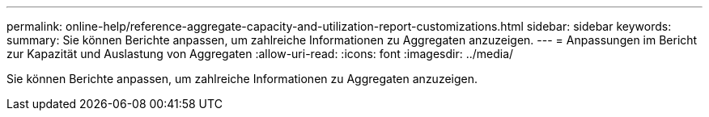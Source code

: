 ---
permalink: online-help/reference-aggregate-capacity-and-utilization-report-customizations.html 
sidebar: sidebar 
keywords:  
summary: Sie können Berichte anpassen, um zahlreiche Informationen zu Aggregaten anzuzeigen. 
---
= Anpassungen im Bericht zur Kapazität und Auslastung von Aggregaten
:allow-uri-read: 
:icons: font
:imagesdir: ../media/


[role="lead"]
Sie können Berichte anpassen, um zahlreiche Informationen zu Aggregaten anzuzeigen.
